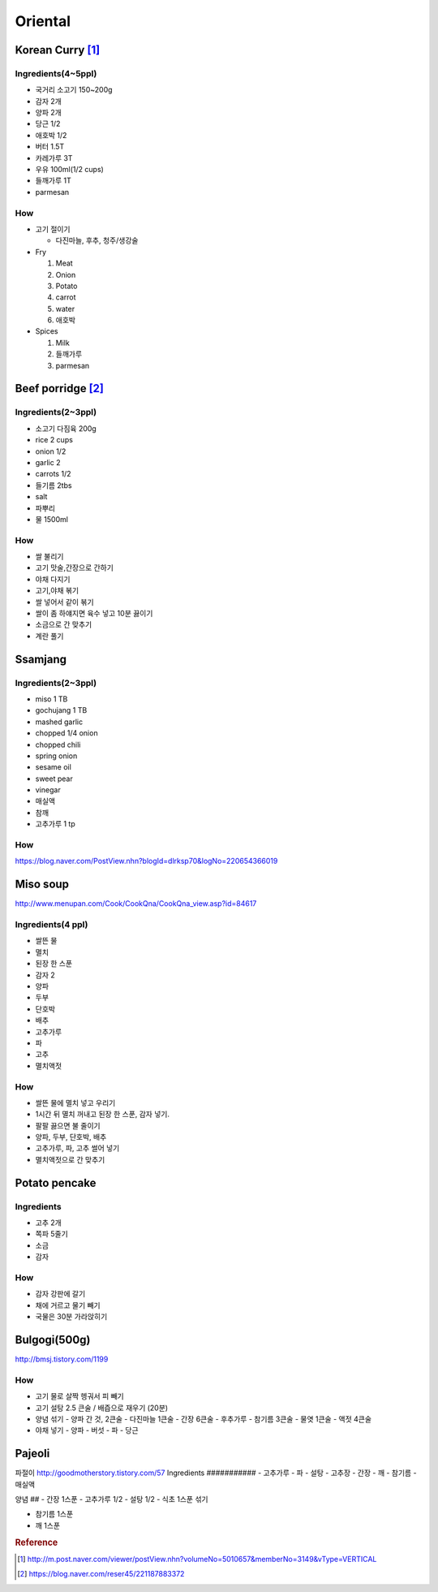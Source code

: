 ========
Oriental
========

Korean Curry [1]_
=================

Ingredients(4~5ppl)
###################

* 국거리 소고기 150~200g
* 감자 2개
* 양파 2개
* 당근 1/2
* 애호박 1/2
* 버터 1.5T
* 카레가루 3T
* 우유 100ml(1/2 cups)
* 들깨가루 1T
* parmesan

How
###
* 고기 절이기

  * 다진마늘, 후추, 청주/생강술

* Fry

  1. Meat
  2. Onion
  3. Potato
  4. carrot
  5. water
  6. 애호박

* Spices

  1. Milk
  2. 들깨가루
  3. parmesan

Beef porridge [2]_
==================

Ingredients(2~3ppl)
###################

* 소고기 다짐육 200g
* rice 2 cups
* onion 1/2
* garlic 2  
* carrots 1/2
* 들기름 2tbs
* salt
* 파뿌리
* 물 1500ml

How
###

* 쌀 불리기
* 고기 맛술,간장으로 간하기  
* 야채 다지기
* 고기,야채 볶기
* 쌀 넣어서 같이 볶기 
* 쌀이 좀 하얘지면 육수 넣고 10분 끓이기
* 소금으로 간 맞추기
* 계란 풀기


Ssamjang
========
Ingredients(2~3ppl)
###################

- miso 1 TB
- gochujang 1 TB
- mashed garlic
- chopped 1/4 onion 
- chopped chili
- spring onion

- sesame oil
- sweet pear
- vinegar
- 매실액
- 참깨
- 고추가루 1 tp

How
###
https://blog.naver.com/PostView.nhn?blogId=dlrksp70&logNo=220654366019


Miso soup
=========
http://www.menupan.com/Cook/CookQna/CookQna_view.asp?id=84617

Ingredients(4 ppl)
##################
- 쌀뜬 물
- 멸치
- 된장 한 스푼
- 감자 2
- 양파
- 두부
- 단호박
- 배추
- 고추가루
- 파
- 고추 
- 멸치액젓



How
###

- 쌀뜬 물에 멸치 넣고 우리기
- 1시간 뒤 멸치 꺼내고 된장 한 스푼, 감자 넣기. 
- 팔팔 끓으면 불 줄이기
- 양파, 두부, 단호박, 배추
- 고추가루, 파, 고추 썰어 넣기
- 멸치액젓으로 간 맞추기


Potato pencake
==============
Ingredients
###########
- 고추 2개
- 쪽파 5줄기
- 소금
- 감자

How
###
- 감자 강판에 갈기
- 채에 거르고 물기 빼기
- 국물은 30분 가라앉히기


Bulgogi(500g)
=============
http://bmsj.tistory.com/1199

How
###
- 고기 물로 살짝 헹궈서 피 빼기
- 고기 설탕 2.5 큰술 / 배즙으로 재우기 (20분)
- 양념 섞기
  - 양파 간 것, 2큰술
  - 다진마늘 1큰술
  - 간장 6큰술
  - 후추가루 
  - 참기름 3큰술
  - 물엿 1큰술
  - 액젓 4큰술
- 야채 넣기
  - 양파
  - 버섯
  - 파
  - 당근

Pajeoli
=======
파절이
http://goodmotherstory.tistory.com/57
Ingredients
###########
- 고추가루
- 파
- 설탕
- 고추장
- 간장
- 깨
- 참기름
- 매실액

양념
##
- 간장 1스푼
- 고추가루 1/2
- 설탕 1/2
- 식초 1스푼
섞기

- 참기름 1스푼
- 깨 1스푼

.. rubric:: Reference

.. [1] http://m.post.naver.com/viewer/postView.nhn?volumeNo=5010657&memberNo=3149&vType=VERTICAL
.. [2] https://blog.naver.com/reser45/221187883372
